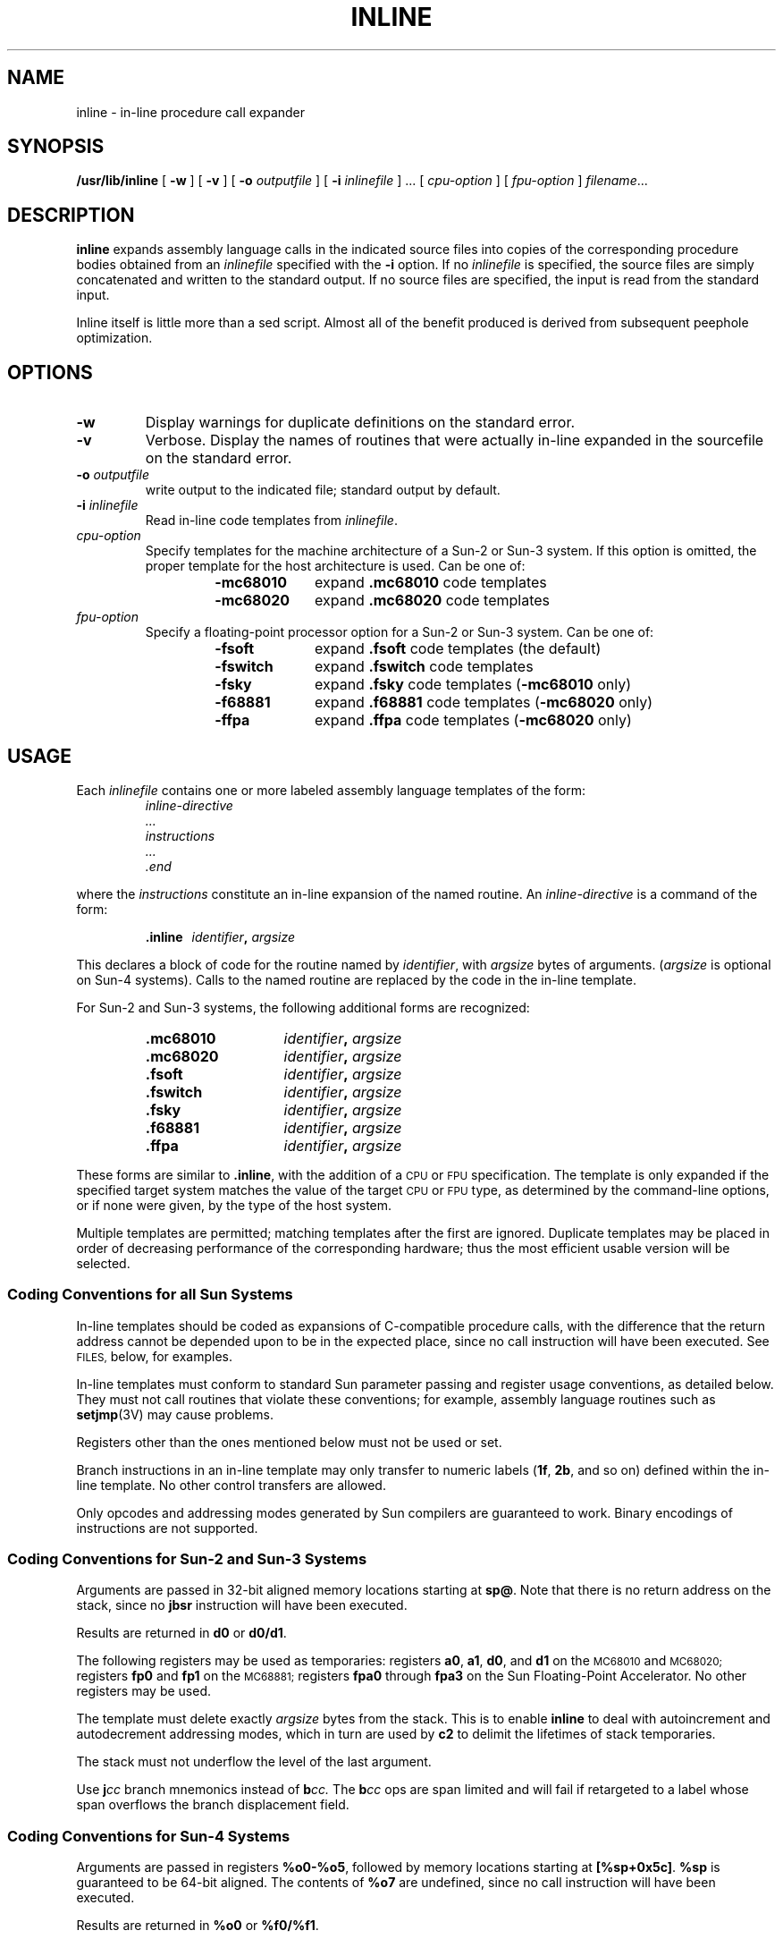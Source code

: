 .\" @(#)inline.1 1.1 92/07/30 SMI; from UCB 4.3 BSD
.TH INLINE 1 "23 September 1987"
.SH NAME
inline \- in-line procedure call expander
.SH SYNOPSIS
.B /usr/lib/inline
.RB [ " \-w " ]
.RB [ " \-v " ]
.RB [ " \-o"
.IR outputfile " ]"
.RB [ " \-i"
.IR inlinefile " ] .\|.\|."
.RI [ " cpu-option " ]
.RI [ " fpu-option " ]
.IR filename .\|.\|.
.SH DESCRIPTION
.IX "inline command" "" "\fLinline\fR command" 
.IX "expand assembly-language calls in-line, \fLinline\fP"
.IX "procedure calls, assembler, expand in-line, \fLinline\fP"
.LP 
.B inline
expands assembly language calls in the indicated source files
into copies of the corresponding procedure bodies obtained from an
.IR inlinefile
specified with the
.B \-i
option.
If no 
.I inlinefile
is specified, the
source files are simply concatenated and written to the standard
output.  If no source files are specified, the input is read from
the standard input.
.LP
Inline itself is little more than a sed script.  Almost all of
the benefit produced is derived from subsequent peephole
optimization.
.SH OPTIONS
.TP
.B \-w 
Display warnings for duplicate definitions on the standard error.
.TP
.B \-v
Verbose.  Display the names of routines that were actually
in-line expanded in the sourcefile on the standard error.
.TP
.BI \-o " outputfile"
write output to the indicated file; standard output by default.
.TP
.BI \-i " inlinefile"
Read in-line code templates from 
.IR inlinefile .
.TP
.I cpu-option
Specify templates for the machine architecture of a Sun-2 or Sun-3
system.  If this option is omitted, the proper template for the
host architecture is used.  Can be one of:
.RS
.RS
.TP 10
.B \-mc68010
expand
.B .mc68010
code templates
.PD 0
.TP
.B \-mc68020
expand
.B .mc68020
code templates
.PD
.RE
.RE
.TP
.I fpu-option
Specify a floating-point processor option for a Sun-2 or Sun-3
system.  Can be one of:
.RS
.RS
.TP 10
.B \-fsoft
expand
.B .fsoft
code templates (the default)
.PD 0
.TP
.B \-fswitch
expand
.B .fswitch
code templates
.TP
.B \-fsky
expand
.B .fsky
code templates
.RB ( \-mc68010
only)
.TP
.B \-f68881
expand
.B .f68881
code templates
.RB ( \-mc68020
only)
.TP
.B \-ffpa
expand
.B .ffpa 
code templates
.RB ( \-mc68020
only)
.PD
.RE
.RE
.SH USAGE
Each 
.I inlinefile
contains one or more labeled assembly language templates of the form:
.RS
.nf
.ft I
inline-directive
\&.\|.\|.
instructions
\&.\|.\|.
\&.end
.ft R
.fi
.RE
.LP
where the
.I instructions
constitute an in-line expansion of the named routine.  An
.I "inline-directive"
is a command of the form:
.IP
.BI .inline "\ \ \ identifier" , " argsize"
.LP
This declares a block of code for the routine named by
.IR identifier ,
with
.I argsize
bytes of arguments.
.RI ( argsize
is optional on Sun-4 systems).   Calls to the named routine are replaced
by the code in the in-line template.
.br
.ne 10
.LP
For Sun-2 and Sun-3 systems, the following additional forms
are recognized:
.RS
.TP 9
.B "\&.mc68010
.IB "	identifier" , " argsize"
.PD 0
.TP
.B "\&.mc68020
.IB "	identifier" , " argsize"
.TP
.B "\&.fsoft
.IB "	identifier" , " argsize"
.TP
.B "\&.fswitch
.IB "	identifier" , " argsize"
.TP
.B "\&.fsky
.IB "	identifier" , " argsize"
.TP
.B \&.f68881
.IB "	identifier" , " argsize"
.TP
.B \&.ffpa
.IB "	identifier" , " argsize"
.DT
.PD
.RE
.LP
These forms are similar to
.BR .inline ,
with the addition of a
.SM CPU
or
.SM FPU
specification.  The template is only expanded if
the specified target system matches the value of the target
.SM CPU
or
.SM FPU
type, as determined by the command-line options, or
if none were given, by the type of the host system.
.LP
Multiple templates are permitted; matching templates after the first
are ignored.  Duplicate templates may be placed in order of decreasing
performance of the corresponding hardware; thus the most efficient
usable version will be selected.
.SS Coding Conventions for all Sun Systems
In-line templates should be coded as expansions of C-compatible
procedure calls,
with the difference that the return address cannot be depended
upon to be in the expected place, since no call instruction will
have been executed.  See 
.SM FILES,
below, for examples.
.LP
In-line templates must conform to standard Sun parameter passing
and register usage conventions, as detailed below.  They must
not call routines that violate these conventions; for example,
assembly language routines such as 
.BR setjmp (3V)
may cause problems.
.LP
Registers other than the ones mentioned below must not be
used or set.
.LP
Branch instructions in an in-line template may only transfer
to numeric labels 
.RB ( 1f ,
.BR 2b ,
and so on) defined within the in-line
template.  No other control transfers are allowed.
.LP
Only opcodes and addressing modes generated by Sun
compilers are guaranteed to work.  Binary encodings of
instructions are not supported.
.LP
.SS Coding Conventions for Sun-2 and Sun-3 Systems
Arguments are passed in 32-bit aligned memory locations
starting at
.BR sp@ .
Note that there is no return address on
the stack, since no
.B jbsr
instruction will have been executed.
.LP
Results are returned in
.B d0
or
.BR d0/d1 .
.LP
The following registers may be used as temporaries: registers
.BR a0 ,
.BR a1 ,
.BR d0 ,
and
.BR d1
on the
.SM MC68010
and
.SM MC68020;
registers
.B fp0
and
.B fp1
on the
.SM MC68881;
registers
.B fpa0
through
.B fpa3
on the Sun Floating-Point Accelerator.  No other registers may be used.
.LP
The template must delete exactly
.I argsize
bytes from the
stack.  This is to enable 
.B inline
to deal with autoincrement and
autodecrement addressing modes, which in turn are used by
.B c2
to delimit the lifetimes of stack temporaries.
.LP
The stack must not underflow the level of the last argument.
.LP
Use
.BI j cc
branch mnemonics instead of
.BI b cc.
The 
.BI b cc
ops are span limited and will fail if retargeted to a label whose
span overflows the branch displacement field.
.SS Coding Conventions for Sun-4 Systems
Arguments are passed in registers
.BR %o0-%o5 ,
followed by memory locations starting at
.BR [%sp+0x5c] .
.B %sp
is guaranteed to be 64-bit aligned.  The contents of
.B %o7
are undefined, since no call instruction will have been executed.
.LP
Results are returned in
.B %o0
or
.BR %f0/%f1 .
.LP
Registers
.B %o0-%o5
and
.B %f0-%f31
may be used as temporaries.
.LP
Integral and single-precision floating-point arguments are
32-bit aligned.
.LP
Double-precision floating-point arguments are guaranteed to
be 64-bit aligned if their offsets are multiples of 8.
.LP
Each control-transfer instruction (branches and calls) must be
immediately followed by a nop.
.LP
Call instructions must include an extra (final) argument which
indicates the number of registers used to pass parameters
to the called routine.
.LP
Note that for Sun-4 systems, the instruction following an
expanded 'call' is inserted by
.B inline
.I before
the expanded code to preserve the semantics of the call's delay slot.
.SH FILES
.PD 0
.TP 20
.B /usr/lib/inline
in-line procedure call expander
.TP
.B /usr/lib/fsoft/libm.il
in-line templates for software floating point (Sun-2 and Sun-3 only)
.TP
.B /usr/lib/fswitch/libm.il
in-line templates for switched floating point (Sun-2 and Sun-3 only)
.TP
.B /usr/lib/fsky/libm.il
in-line templates for Sky FFP (Sun-2 only)
.TP
.B /usr/lib/f68881/libm.il
in-line templates for Motorola 68881 (Sun-3 only)
.TP
.B /usr/lib/ffpa/libm.il
in-line templates for Sun FPA (Sun-3 only)
.PD
.SH WARNING
.B inline
does not check for violations of the coding conventions described
above.


